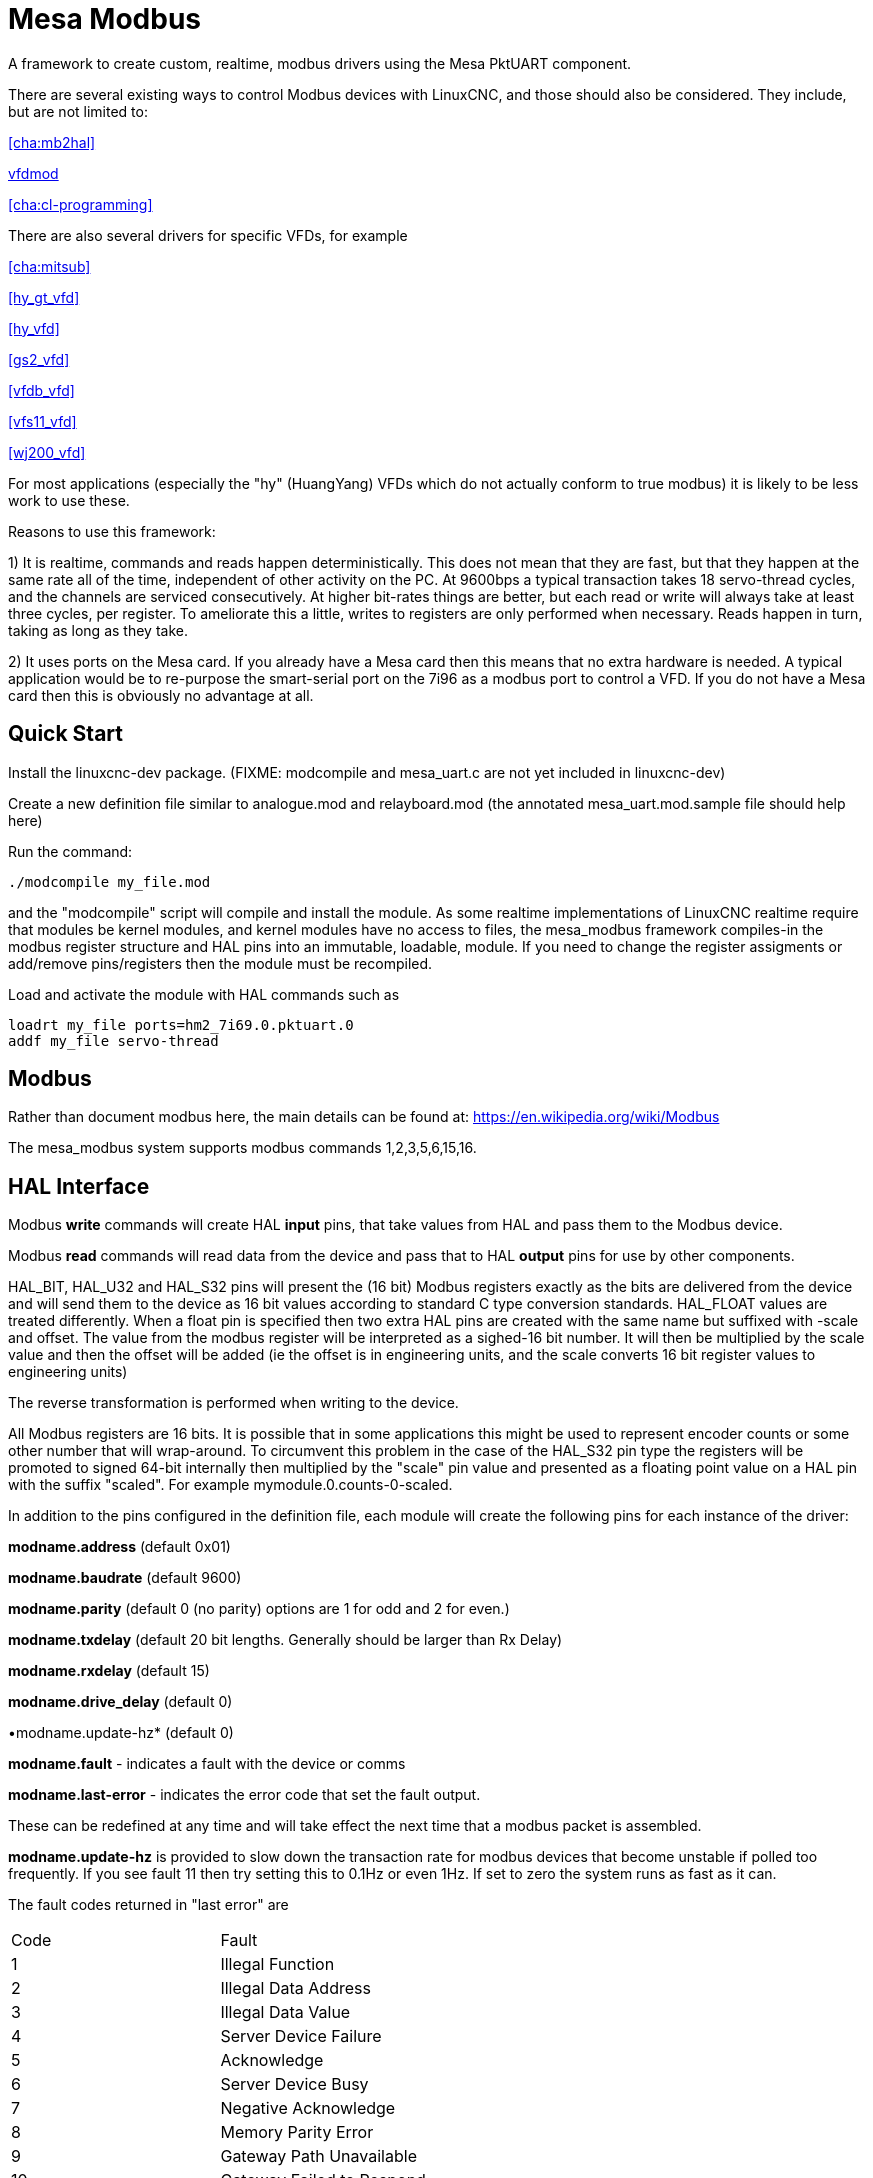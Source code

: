 :lang: en

[[cha:mesa_modbusl]]

= Mesa Modbus =

A framework to create custom, realtime, modbus drivers using the Mesa
PktUART component.

There are several existing ways to control Modbus devices with LinuxCNC,
and those should also be considered.
They include, but are not limited to:

<<cha:mb2hal>>

https://forum.linuxcnc.org/24-hal-components/38733-vfdmod-an-easy-vfd-control-over-modbus-rtu?start=0#162435[vfdmod]

<<cha:cl-programming>>

There are also several drivers for specific VFDs, for example

<<cha:mitsub>>

<<hy_gt_vfd>>

<<hy_vfd>>

<<gs2_vfd>>

<<vfdb_vfd>>

<<vfs11_vfd>>

<<wj200_vfd>>

For most applications (especially the "hy" (HuangYang) VFDs which do not
actually conform to true modbus) it is likely to be less work to use
these.

Reasons to use this framework:

1) It is realtime, commands and reads happen deterministically. This
does not mean that they are fast, but that they happen at the same rate
all of the time, independent of other activity on the PC. At 9600bps a
typical transaction takes 18 servo-thread cycles, and the channels are
serviced consecutively. At higher bit-rates things are better, but each
read or write will always take at least three cycles, per register. To
ameliorate this a little, writes to registers are only performed when
necessary. Reads happen in turn, taking as long as they take.

2) It uses ports on the Mesa card. If you already have a Mesa card then
this means that no extra hardware is needed. A typical application would
be to re-purpose the smart-serial port on the 7i96 as a modbus port to
control a VFD. If you do not have a Mesa card then this is obviously no
advantage at all.

== Quick Start ==

Install the linuxcnc-dev package. (FIXME: modcompile and mesa_uart.c are
not yet included in linuxcnc-dev)

Create a new definition file similar to analogue.mod and relayboard.mod
(the annotated mesa_uart.mod.sample file should help here)

Run the command:

----
./modcompile my_file.mod
----

and the "modcompile" script will compile and install the module. As
some realtime implementations of LinuxCNC realtime require that modules
be kernel modules, and kernel modules have no access to files, the
mesa_modbus framework compiles-in the modbus register structure and
HAL pins into an immutable, loadable, module. If you need to change
the register assigments or add/remove pins/registers then the module
must be recompiled.

Load and activate the module with HAL commands such as

----
loadrt my_file ports=hm2_7i69.0.pktuart.0
addf my_file servo-thread
----

== Modbus ==

Rather than document modbus here, the main details can be found at:
https://en.wikipedia.org/wiki/Modbus

The mesa_modbus system supports modbus commands 1,2,3,5,6,15,16.

== HAL Interface ==

Modbus *write* commands will create HAL *input* pins, that take values
from HAL and pass them to the Modbus device.

Modbus *read* commands will read data from the device and pass that to
HAL *output* pins for use by other components.

HAL_BIT, HAL_U32 and HAL_S32 pins will present the (16 bit) Modbus
registers exactly as the bits are delivered from the device and will
send them to the device as 16 bit values according to standard C type
conversion standards. HAL_FLOAT values are treated differently. When a
float pin is specified then two extra HAL pins are created with the
same name but suffixed with -scale and offset. The value from the
modbus register will be interpreted as a sighed-16 bit number. It will
then be multiplied by the scale value and then the offset will be
added (ie the offset is in engineering units, and the scale converts 16
bit register values to engineering units)

The reverse transformation is performed when writing to the device.

All Modbus registers are 16 bits. It is possible that in some applications
this might be used to represent encoder counts or some other number that
will wrap-around. To circumvent this problem in the case of the HAL_S32
pin type the registers will be promoted to signed 64-bit internally then
multiplied by the "scale" pin value and presented as a floating point
value on a HAL pin with the suffix "scaled".
For example mymodule.0.counts-0-scaled.


In addition to the pins configured in the definition file, each
module will create the following pins for each instance of the driver:

*modname.address* (default 0x01)

*modname.baudrate* (default 9600)

*modname.parity*  (default 0 (no parity) options are 1 for odd and 2 for even.)

*modname.txdelay* (default 20 bit lengths. Generally should be larger than Rx Delay)

*modname.rxdelay* (default 15)

*modname.drive_delay* (default 0)

•modname.update-hz* (default 0)

*modname.fault* - indicates a fault with the device or comms

*modname.last-error* - indicates the error code that set the fault
output.

These can be redefined at any time and will take effect the next time
that a modbus packet is assembled.

*modname.update-hz* is provided to slow down the transaction rate for
modbus devices that become unstable if polled too frequently. If you see
fault 11 then try setting this to 0.1Hz or even 1Hz. If set to zero the
system runs as fast as it can.

The fault codes returned in "last error" are

|===
|Code|Fault
|1|Illegal Function
|2|Illegal Data Address
|3|Illegal Data Value
|4|Server Device Failure
|5|Acknowledge
|6|Server Device Busy
|7|Negative Acknowledge
|8|Memory Parity Error
|9|Gateway Path Unavailable
|10|Gateway Failed to Respond
|11|Comm Timeout
|===

Each module exports a single HAL function to be attached to a realtime
thread. The function name is just the module name, with no distinction
made between read and write cycles.

All modules created by the framework require a hostmot2 pktuart instance
to be given to the "ports" modparam on the "loadrt" file. See the
example in the [Quick Start] section.


== Configuration File ==

A Mesa_Modbus configuration file is actually a C header file and must
conform to C syntax rules. An example file is included here:

[source,C]
----
/*
The format of the channel descriptors is:

{TYPE, FUNC, ADDR, COUNT, pin_name}

TYPE is one of HAL_BIT, HAL_FLOAT, HAL_S32, HAL_U32
FUNC = 1, 2, 3, 4, 5, 6, 15, 16 - Modbus commands
COUNT = number of coils/registers to read
*/

#define MAX_MSG_LEN 16   // may be increased if necessary to max 251

static const hm2_modbus_chan_descriptor_t channels[] = {
/*  {TYPE,     FUNC, ADDR,   COUNT, pin_name} */
// Create 8 HAL bit pins coil-00 .. -07 supplying the values of coils at 0x0000
    {HAL_BIT,   1,   0x0000, 8,     "coil"},
// Create 8 HAL bit pins input-00 .. -07 supplying the values of inputs at 0x0000
    {HAL_BIT,   2,   0x0000, 8,     "input"},
// Create a HAL pin to set the coil at address 0x0010
    {HAL_BIT,   5,   0x0010, 1,     "coil-0"},
// Create 8 HAL pins to set the coils at 0x0020
    {HAL_BIT,   15,  0x0020, 8,     "more_coils"},
// Create a scaled floating point pin calculated from input register 0x0100
    {HAL_FLOAT, 4,   0x0100, 1,     "float"},
// Create 4 unsigned integer HAL pins from the holding registers at 0x0200-0x203
    {HAL_S32,   3,   0x0003, 4,     "holding"},
// Create a single signed int HAL pin to control the register at 0x0300
    {HAL_S32,   6,   0x0300, 1,     "relay-3"},
// Create 7 scaled FP HAL pins to control holfing registers at 0x400-0x406
    {HAL_FLOAT, 16,  0x0300, 1,     "more_floats"},
};
----

Typically the comments would not be included in a config file.

MAX_MSG_LEN can be included as a #define if required, but will default
to 16 bytes if this is omitted. The Modbus protocol forces a hard max
limit of 251 bytes, but that would imply setting thousands of bits or
hundreds of registers in a single transaction.

An optional DEBUG parameter may be defined. This will default to
RTAPI_MSG_ERR (1) which means that only error messages will be shown.
include the line
----
#define DEBUG 3
----
To see verbose data from the driver which can be useful for debugging.
Be aware that this is a lot of data, and it should be turned back to
1 when the driver is working.

The text `static const hm2_modbus_chan_descriptor_t channels[] = {`
must be left unchanged, and the concluding `};` is also very
important.

Between the start and end delimiters defined above there should be as
many descriptors as necessary for the device being controlled. For a
simple device (such as a single channel ADC) there might be only one
line. For such a simple device the following minimal description file
would suffice

[source,C]
----
static const hm2_modbus_chan_descriptor_t channels[] = {
/*  {TYPE,    FUNC, ADDR,   COUNT, pin_name} */
    {HAL_FLOAT, 3,  0x0000, 1,     "volts"},
};
----

The valid HAL pin types supported are HAL_BIT, HAL_FLOAT, HAL_U32 and
HAL_S32.

The supported Modbus command types are:

[cols=description, code]
|===
|Read Coils|1|
|Read Discrete Inputs|2|
|Read Multiple Holding Registers|3|
|Read Input Registers|4|
|Write Single Coil|5|
|Write Single Holding Register|6|
|Write Multiple Coils|15|
|Write Multiple Holding Registers|16|
|===

The Modbus address can be given in Hexadecimal, decimal (or even octal)
as can the modbus command. Typically the modbus commands are given in
decimal and the addresses in hex.

If the number in the "count" column is >1 _and_ if the command given
supports multiple reads/writes then a numbered sequence of HAL pins will
be created using the root name from the definition with an appended 2
digit suffix, eg `volts-03`. For commands that do not support multiple
values (5, 6) the count column is silently ignored (but must be numeric
and not omitted)

== Compiling ==

A simple script 'modcompile' is provided that will compile and install
a new HAL module based on the mesa_modbus.c file and the pin definition
file. The sample definition files use the .mod prefix but this is not
necessary except in the special case of the 'modcompile all' command,
which will compile and install all .mod files in the current directory.

----
./modcompile my_file.mod
----
or
----
./modcompile all
----

"modcompile" is provided by the "linuxcnc-dev" package.

----
sudo apt-get install linuxcnc-uspace-dev
----
or
----
sudo apt-get install linuxcnc-dev
----
if using RTAI kernel realtime.

Alternatively the package should be installable with the Synaptic
package manager.

== Hardware Connection ==

The Mesa serial ports have separate pins for Tx and Tx pairs. For RS422
Modbus RTU communications these should be connected at the Mesa card
Tx+ to Rx+ and Tx- to Rx-.

Nore that there are differing naming standards for Modbus pins.
Typically Rx+ and TX+ will connect to the B- pin on the modbus device
and Rx- and Tx- will connect to the A+ pin. (ie, +/- will appear
reversed.


=== Ad-hoc Modbus device access ===

For experimentation and one-off configuration it is possible to send /
recieve data through the FPGA serial port using the mesaflash utility
in a script. A sample script follows.

[source,bash]
----
#! /bin/bash

# First setup the DDR and Alt Source regs for the 7I96
mesaflash --device 7i96 --addr 10.10.10.10 --wpo 0x1100=0x1F800
mesaflash --device 7i96 --addr 10.10.10.10 --wpo 0x1104=0x1C3FF
mesaflash --device 7i96 --addr 10.10.10.10 --wpo 0x1200=0x1F800
mesaflash --device 7i96 --addr 10.10.10.10 --wpo 0x1204=0x1C3FF
# Next set the baud rate DDS's for 9600 baud
mesaflash --device 7i96 --addr 10.10.10.10 --wpo 0x6300=0x65
mesaflash --device 7i96 --addr 10.10.10.10 --wpo 0x6700=0x65
# setup the TX and RX mode registers
mesaflash --device 7i96 --addr 10.10.10.10 --wpo 0x6400=0x00000A20
mesaflash --device 7i96 --addr 10.10.10.10 --wpo 0x6800=0x3FC0140C
# Reset the TX and RX UARTS
mesaflash --device 7i96 --addr 10.10.10.10 --wpo 0x6400=0x80010000
mesaflash --device 7i96 --addr 10.10.10.10 --wpo 0x6800=0x80010000
# load two 8-byte modbus commands:
# 01 05 00 00 5A 00 F7 6A and 01 01 00 00 00 01 FD CA
mesaflash --device 7i96 --addr 10.10.10.10 --wpo 0x6100=0x00000501
mesaflash --device 7i96 --addr 10.10.10.10 --wpo 0x6100=0x6AF7005A
mesaflash --device 7i96 --addr 10.10.10.10 --wpo 0x6100=0x00000101
mesaflash --device 7i96 --addr 10.10.10.10 --wpo 0x6100=0xCAFD0100

# Command the TX UART to send the two 8 byte packets
mesaflash --device 7i96 --addr 10.10.10.10 --wpo 0x6200=0x08
mesaflash --device 7i96 --addr 10.10.10.10 --wpo 0x6200=0x08
sleep 1
# display TX Mode
mesaflash --device 7i96 --addr 10.10.10.10 --rpo 0x6400
# display the RX mode reg, RX count, and the data
mesaflash --device 7i96 --addr 10.10.10.10 --rpo 0x6800
mesaflash --device 7i96 --addr 10.10.10.10 --rpo 0x6600
mesaflash --device 7i96 --addr 10.10.10.10 --rpo 0x6500
mesaflash --device 7i96 --addr 10.10.10.10 --rpo 0x6500
----


